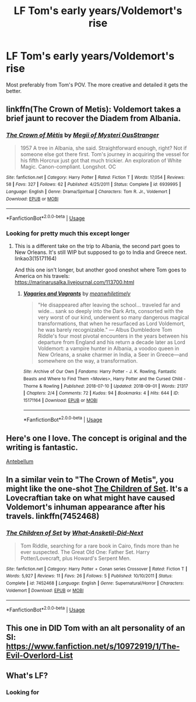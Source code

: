 #+TITLE: LF Tom's early years/Voldemort's rise

* LF Tom's early years/Voldemort's rise
:PROPERTIES:
:Author: SurbhitSrivastava
:Score: 9
:DateUnix: 1537739351.0
:DateShort: 2018-Sep-24
:FlairText: Request
:END:
Most preferably from Tom's POV. The more creative and detailed it gets the better.


** linkffn(The Crown of Metis): Voldemort takes a brief jaunt to recover the Diadem from Albania.
:PROPERTIES:
:Author: XeshTrill
:Score: 4
:DateUnix: 1537756754.0
:DateShort: 2018-Sep-24
:END:

*** [[https://www.fanfiction.net/s/6939995/1/][*/The Crown of Mètis/*]] by [[https://www.fanfiction.net/u/1054584/Megii-of-Mysteri-OusStranger][/Megii of Mysteri OusStranger/]]

#+begin_quote
  1957 A tree in Albania, she said. Straightforward enough, right? Not if someone else got there first. Tom's journey in acquiring the vessel for his fifth Horcrux just got that much trickier. An exploration of White Magic. Canon-compliant. Longshot. OC
#+end_quote

^{/Site/:} ^{fanfiction.net} ^{*|*} ^{/Category/:} ^{Harry} ^{Potter} ^{*|*} ^{/Rated/:} ^{Fiction} ^{T} ^{*|*} ^{/Words/:} ^{17,054} ^{*|*} ^{/Reviews/:} ^{58} ^{*|*} ^{/Favs/:} ^{327} ^{*|*} ^{/Follows/:} ^{62} ^{*|*} ^{/Published/:} ^{4/25/2011} ^{*|*} ^{/Status/:} ^{Complete} ^{*|*} ^{/id/:} ^{6939995} ^{*|*} ^{/Language/:} ^{English} ^{*|*} ^{/Genre/:} ^{Drama/Spiritual} ^{*|*} ^{/Characters/:} ^{Tom} ^{R.} ^{Jr.,} ^{Voldemort} ^{*|*} ^{/Download/:} ^{[[http://www.ff2ebook.com/old/ffn-bot/index.php?id=6939995&source=ff&filetype=epub][EPUB]]} ^{or} ^{[[http://www.ff2ebook.com/old/ffn-bot/index.php?id=6939995&source=ff&filetype=mobi][MOBI]]}

--------------

*FanfictionBot*^{2.0.0-beta} | [[https://github.com/tusing/reddit-ffn-bot/wiki/Usage][Usage]]
:PROPERTIES:
:Author: FanfictionBot
:Score: 1
:DateUnix: 1537756814.0
:DateShort: 2018-Sep-24
:END:


*** Looking for pretty much this except longer
:PROPERTIES:
:Author: SurbhitSrivastava
:Score: 1
:DateUnix: 1537790886.0
:DateShort: 2018-Sep-24
:END:

**** This is a different take on the trip to Albania, the second part goes to New Orleans. It's still WIP but supposed to go to India and Greece next. linkao3(15171164)

And this one isn't longer, but another good oneshot where Tom goes to America on his travels: [[https://marinarusalka.livejournal.com/113700.html]]
:PROPERTIES:
:Author: somethingeffulgent
:Score: 1
:DateUnix: 1538362361.0
:DateShort: 2018-Oct-01
:END:

***** [[https://archiveofourown.org/works/15171164][*/Vagaries and Vagrants/*]] by [[https://www.archiveofourown.org/users/meanwhiletimely/pseuds/meanwhiletimely][/meanwhiletimely/]]

#+begin_quote
  "He disappeared after leaving the school... traveled far and wide... sank so deeply into the Dark Arts, consorted with the very worst of our kind, underwent so many dangerous magical transformations, that when he resurfaced as Lord Voldemort, he was barely recognizable." --- Albus Dumbledore Tom Riddle's four most pivotal encounters in the years between his departure from England and his return a decade later as Lord Voldemort: a vampire hunter in Albania, a voodoo queen in New Orleans, a snake charmer in India, a Seer in Greece---and somewhere on the way, a transformation.
#+end_quote

^{/Site/:} ^{Archive} ^{of} ^{Our} ^{Own} ^{*|*} ^{/Fandoms/:} ^{Harry} ^{Potter} ^{-} ^{J.} ^{K.} ^{Rowling,} ^{Fantastic} ^{Beasts} ^{and} ^{Where} ^{to} ^{Find} ^{Them} ^{<Movies>,} ^{Harry} ^{Potter} ^{and} ^{the} ^{Cursed} ^{Child} ^{-} ^{Thorne} ^{&} ^{Rowling} ^{*|*} ^{/Published/:} ^{2018-07-10} ^{*|*} ^{/Updated/:} ^{2018-09-01} ^{*|*} ^{/Words/:} ^{21317} ^{*|*} ^{/Chapters/:} ^{2/4} ^{*|*} ^{/Comments/:} ^{72} ^{*|*} ^{/Kudos/:} ^{94} ^{*|*} ^{/Bookmarks/:} ^{4} ^{*|*} ^{/Hits/:} ^{644} ^{*|*} ^{/ID/:} ^{15171164} ^{*|*} ^{/Download/:} ^{[[https://archiveofourown.org/downloads/me/meanwhiletimely/15171164/Vagaries%20and%20Vagrants.epub?updated_at=1537639103][EPUB]]} ^{or} ^{[[https://archiveofourown.org/downloads/me/meanwhiletimely/15171164/Vagaries%20and%20Vagrants.mobi?updated_at=1537639103][MOBI]]}

--------------

*FanfictionBot*^{2.0.0-beta} | [[https://github.com/tusing/reddit-ffn-bot/wiki/Usage][Usage]]
:PROPERTIES:
:Author: FanfictionBot
:Score: 1
:DateUnix: 1538362373.0
:DateShort: 2018-Oct-01
:END:


** Here's one I love. The concept is original and the writing is fantastic.

[[http://archive.hpfanfictalk.com/viewstory.php?sid=2253][Antebellum]]
:PROPERTIES:
:Author: cambangst
:Score: 2
:DateUnix: 1537746330.0
:DateShort: 2018-Sep-24
:END:


** In a similar vein to "The Crown of Metis", you might like the one-shot [[https://www.fanfiction.net/s/7452468/1/The-Children-of-Set][The Children of Set]]. It's a Lovecraftian take on what might have caused Voldemort's inhuman appearance after his travels. linkffn(7452468)
:PROPERTIES:
:Author: chiruochiba
:Score: 1
:DateUnix: 1537757284.0
:DateShort: 2018-Sep-24
:END:

*** [[https://www.fanfiction.net/s/7452468/1/][*/The Children of Set/*]] by [[https://www.fanfiction.net/u/1210843/What-Ansketil-Did-Next][/What-Ansketil-Did-Next/]]

#+begin_quote
  Tom Riddle, searching for a rare book in Cairo, finds more than he ever suspected. The Great Old One: Father Set. Harry Potter/Lovecraft, plus Howard's Serpent Men.
#+end_quote

^{/Site/:} ^{fanfiction.net} ^{*|*} ^{/Category/:} ^{Harry} ^{Potter} ^{+} ^{Conan} ^{series} ^{Crossover} ^{*|*} ^{/Rated/:} ^{Fiction} ^{T} ^{*|*} ^{/Words/:} ^{5,927} ^{*|*} ^{/Reviews/:} ^{11} ^{*|*} ^{/Favs/:} ^{26} ^{*|*} ^{/Follows/:} ^{5} ^{*|*} ^{/Published/:} ^{10/10/2011} ^{*|*} ^{/Status/:} ^{Complete} ^{*|*} ^{/id/:} ^{7452468} ^{*|*} ^{/Language/:} ^{English} ^{*|*} ^{/Genre/:} ^{Supernatural/Horror} ^{*|*} ^{/Characters/:} ^{Voldemort} ^{*|*} ^{/Download/:} ^{[[http://www.ff2ebook.com/old/ffn-bot/index.php?id=7452468&source=ff&filetype=epub][EPUB]]} ^{or} ^{[[http://www.ff2ebook.com/old/ffn-bot/index.php?id=7452468&source=ff&filetype=mobi][MOBI]]}

--------------

*FanfictionBot*^{2.0.0-beta} | [[https://github.com/tusing/reddit-ffn-bot/wiki/Usage][Usage]]
:PROPERTIES:
:Author: FanfictionBot
:Score: 1
:DateUnix: 1537757314.0
:DateShort: 2018-Sep-24
:END:


** This one in DID Tom with an alt personality of an SI: [[https://www.fanfiction.net/s/10972919/1/The-Evil-Overlord-List]]
:PROPERTIES:
:Author: Sefera17
:Score: 1
:DateUnix: 1537819146.0
:DateShort: 2018-Sep-24
:END:


** What's LF?
:PROPERTIES:
:Score: 1
:DateUnix: 1537752152.0
:DateShort: 2018-Sep-24
:END:

*** Looking for
:PROPERTIES:
:Author: SurbhitSrivastava
:Score: 1
:DateUnix: 1537752209.0
:DateShort: 2018-Sep-24
:END:
